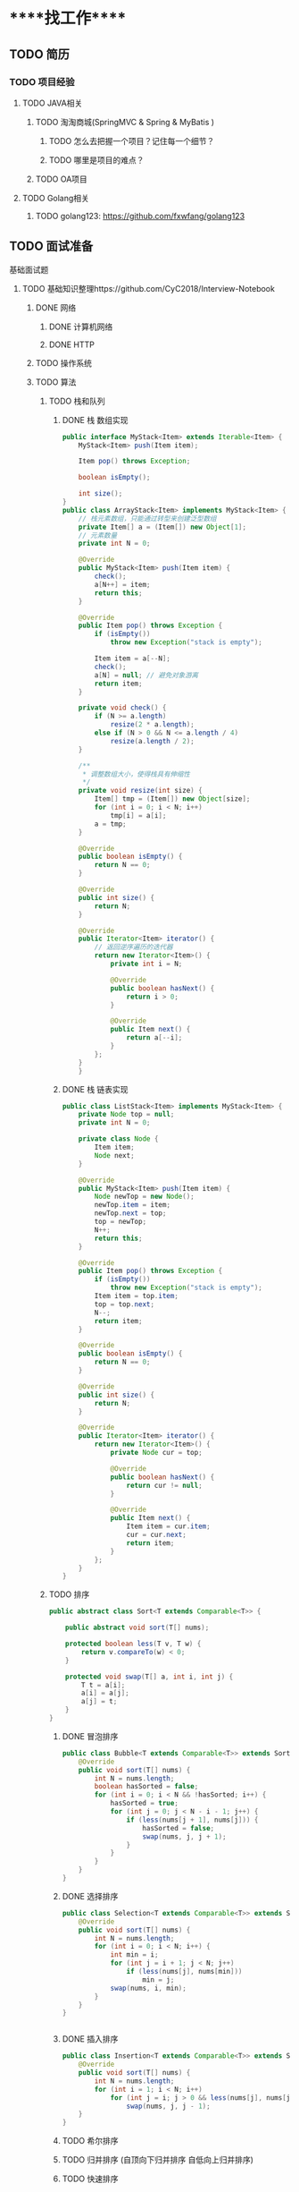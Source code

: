 * *****找工作*****
** TODO 简历
*** TODO 项目经验
**** TODO JAVA相关
***** TODO 淘淘商城(SpringMVC & Spring & MyBatis )
****** TODO 怎么去把握一个项目？记住每一个细节？
****** TODO 哪里是项目的难点？
***** TODO OA项目
**** TODO Golang相关
***** TODO golang123: https://github.com/fxwfang/golang123
** TODO 面试准备
**** 基础面试题
***** TODO 基础知识整理https://github.com/CyC2018/Interview-Notebook
****** DONE 网络
******* DONE 计算机网络
******* DONE HTTP
****** TODO 操作系统
****** TODO 算法
******* TODO 栈和队列
******** DONE 栈 数组实现
#+BEGIN_SRC java 
public interface MyStack<Item> extends Iterable<Item> {
    MyStack<Item> push(Item item);

    Item pop() throws Exception;

    boolean isEmpty();

    int size();
}
public class ArrayStack<Item> implements MyStack<Item> {
    // 栈元素数组，只能通过转型来创建泛型数组
    private Item[] a = (Item[]) new Object[1];
    // 元素数量
    private int N = 0;

    @Override
    public MyStack<Item> push(Item item) {
        check();
        a[N++] = item;
        return this;
    }

    @Override
    public Item pop() throws Exception {
        if (isEmpty())
            throw new Exception("stack is empty");

        Item item = a[--N];
        check();
        a[N] = null; // 避免对象游离
        return item;
    }

    private void check() {
        if (N >= a.length)
            resize(2 * a.length);
        else if (N > 0 && N <= a.length / 4)
            resize(a.length / 2);
    }

    /**
     * 调整数组大小，使得栈具有伸缩性
     */
    private void resize(int size) {
        Item[] tmp = (Item[]) new Object[size];
        for (int i = 0; i < N; i++)
            tmp[i] = a[i];
        a = tmp;
    }

    @Override
    public boolean isEmpty() {
        return N == 0;
    }

    @Override
    public int size() {
        return N;
    }

    @Override
    public Iterator<Item> iterator() {
        // 返回逆序遍历的迭代器
        return new Iterator<Item>() {
            private int i = N;

            @Override
            public boolean hasNext() {
                return i > 0;
            }

            @Override
            public Item next() {
                return a[--i];
            }
        };
    }
    }

#+END_SRC
******** DONE 栈 链表实现
#+BEGIN_SRC java
public class ListStack<Item> implements MyStack<Item> {
    private Node top = null;
    private int N = 0;

    private class Node {
        Item item;
        Node next;
    }

    @Override
    public MyStack<Item> push(Item item) {
        Node newTop = new Node();
        newTop.item = item;
        newTop.next = top;
        top = newTop;
        N++;
        return this;
    }

    @Override
    public Item pop() throws Exception {
        if (isEmpty())
            throw new Exception("stack is empty");
        Item item = top.item;
        top = top.next;
        N--;
        return item;
    }

    @Override
    public boolean isEmpty() {
        return N == 0;
    }

    @Override
    public int size() {
        return N;
    }

    @Override
    public Iterator<Item> iterator() {
        return new Iterator<Item>() {
            private Node cur = top;

            @Override
            public boolean hasNext() {
                return cur != null;
            }

            @Override
            public Item next() {
                Item item = cur.item;
                cur = cur.next;
                return item;
            }
        };
    }
}

#+END_SRC
******* TODO 排序
#+BEGIN_SRC java
public abstract class Sort<T extends Comparable<T>> {

    public abstract void sort(T[] nums);

    protected boolean less(T v, T w) {
        return v.compareTo(w) < 0;
    }

    protected void swap(T[] a, int i, int j) {
        T t = a[i];
        a[i] = a[j];
        a[j] = t;
    }
}

#+END_SRC
******** DONE 冒泡排序
#+BEGIN_SRC java 
public class Bubble<T extends Comparable<T>> extends Sort<T> {
    @Override
    public void sort(T[] nums) {
        int N = nums.length;
        boolean hasSorted = false;
        for (int i = 0; i < N && !hasSorted; i++) {
            hasSorted = true;
            for (int j = 0; j < N - i - 1; j++) {
                if (less(nums[j + 1], nums[j])) {
                    hasSorted = false;
                    swap(nums, j, j + 1);
                }
            }
        }
    }
}
#+END_SRC
******** DONE 选择排序
#+BEGIN_SRC java 
public class Selection<T extends Comparable<T>> extends Sort<T> {
    @Override
    public void sort(T[] nums) {
        int N = nums.length;
        for (int i = 0; i < N; i++) {
            int min = i;
            for (int j = i + 1; j < N; j++)
                if (less(nums[j], nums[min]))
                    min = j;
            swap(nums, i, min);
        }
    }
}


#+END_SRC
******** DONE 插入排序
#+BEGIN_SRC java
public class Insertion<T extends Comparable<T>> extends Sort<T> {
    @Override
    public void sort(T[] nums) {
        int N = nums.length;
        for (int i = 1; i < N; i++)
            for (int j = i; j > 0 && less(nums[j], nums[j - 1]); j--)
                swap(nums, j, j - 1);
    }
}

#+END_SRC
******** TODO 希尔排序
******** TODO 归并排序 (自顶向下归并排序 自低向上归并排序)
******** TODO 快速排序
******** TODO 堆排序
******* TODO 查找
******** TODO 链表实现无序符号表
******** TODO 二分查找实现有序符号表
******** TODO 二叉查找树
******** TODO 2-3查找树
******** TODO 红黑树
******** TODO 散列表

****** TODO 面向对象
******* TODO 设计模式
******* TODO 面向对象思想
******** TODO 三大特性
******** TODO 类图
******** TODO 设计原则
****** TODO 数据库
******* DONE 数据库系统原理
******* DONE MySQL
******** DONE explain的使用
#+BEGIN_SRC   sql explain详解
mysql> explain select * from tb_item_desc;
+----+-------------+--------------+------------+------+---------------+------+---------+------+------+----------+-------+
| id | select_type | table        | partitions | type | possible_keys | key  | key_len | ref  | rows | filtered | Extra |
+----+-------------+--------------+------------+------+---------------+------+---------+------+------+----------+-------+
|  1 | SIMPLE      | tb_item_desc | NULL       | ALL  | NULL          | NULL | NULL    | NULL | 1503 |   100.00 | NULL  |
+----+-------------+--------------+------------+------+---------------+------+---------+------+------+----------+-------+
id : 查询标识.id越大优先查询,id相同自上而下执行
select_type : 查询的类型
1 SIMPLE :简单的SELECT,不使用UNION或子查询
2 PRIMARY :查询中包含任何复杂的子部分,最外层的select被标记为PRIMARY
3 UNION :UNION中第二个或后面的SELECT语句
table : 查询的表
partitions : 
type : 连接类型，表示MySQL在表中找到所需行的方式
4 ALL : full table scan , 遍历全表以找到匹配的行
5 index: full index scan , index与all区别为index类型只遍历索引树
6 range :只检索给定范围的行,使用一个索引来选择行
7 NULL : MySQL在优化过程中分解语句,执行时甚至不用范围表或索引

possible_keys: 可能选择的索引
key : 实际使用的索引
key_len : 使用的索引长度
ref :表的连接匹配条件,即哪些列或常量被用于查找索引列上的值 
rows: 估计查询的行数
filtered : 被条件过滤的的行数的百分比
Extra: 解决查询的一些额外信息
#+END_SRC
******* DONE SQL(视图 存储过程 游标 触发器 权限管理 没看完)
******* TODO Redis
****** TODO Java
******* DONE JVM(粗略浏览)
******* DONE Java基础
******* TODO Java容器
******* TODO JDK中的设计模式
******* TODO Java并发
******* TODO Java教程 https://www.javatpoint.com/java-tutorial
******* TODO Java IO
****** TODO 分布式
******* DONE 分布式基础
******* TODO 一致性协议
******* TODO 分布式问题分析
****** TODO 工具
****** TODO 编程实践

***** TODO 后端技术架构图谱 https://github.com/xingshaocheng/architect-awesome
****** TODO 数据结构 
****** TODO 常用法算
******* 排序_查找算法
******** TODO 快速排序
#+BEGIN_SRC java


#+END_SRC
******** TODO 归并排序
******** TODO 堆排序
******** TODO 计数排序
******** TODO 基数排序
******** TODO 二分查找
******** TODO Java中的排序工具
******* TODO 布隆过滤器
******* TODO 字符串比较(KMP算法)
******* TODO 深度优先&广度优先
******* TODO 贪心算法
******* TODO 回溯算法
******* TODO 剪支算法
******* TODO 动态规划
******* TODO 朴素贝叶斯
******* TODO 推荐算法
******* TODO 最小生成树算法
******* TODO 最短路径算法
****** TODO 并发
******* TODO Java并发
******* DONE Java多线程
******* DONE Java线程安全
****** TODO 操作系统
****** TODO 设计模式
******* DONE 设计模式的六大原则(开闭原则 里氏置换原则 依赖倒转原则 接口隔离原则 迪米特法则 合成复用原则)
******* TODO 23种常见设计模式
******** DONE 单例模式
#+BEGIN_SRC java
//意图：确保一个类只有一个实例,并提供该实例的全局访问点。
#+END_SRC
******** DONE 工厂模式(简单工厂Simple Factory & 工厂方法 Factory Method & 抽象工厂 Abstract Factory)
#+BEGIN_SRC java 
//1.简单工厂(Simple Factory)
//不是设计模式,更像是一种编程习惯,它把实例化的操作单独放到一个类中，这个类就成为工厂类，让工厂类决定应该用哪个子类来实例化。
//意图：在创建一个对象时不向客户暴露接口,并提供一个创建对象的通用接口.

//2.工厂方法(Factory Method)
//意图： 定义了一个创建对象的接口,但由子类决定要实例化哪一个类.

//3.抽象工厂(Abstract Factory)
//意图： 提供一个接口,用于创建相关的对象家族.

#+END_SRC
******** DONE 建造者模式(Builder Pattern)
#+BEGIN_SRC  java
//意图：封装一个对象的构造过程  StringBuilder实现

#+END_SRC
******** DONE 代理模式(Proxy)
#+BEGIN_SRC java 
//意图：提供目标对象之外的访问方式,即通过代理对象访问目标对象,这样做的好处是可以在目标对象的实现基础上,增加额外的功能操作.

//1.静态代理:静态代理在使用时,需要定义接口或父类,被代理对象和代理对象一起实现相同的接口或者父类.
//:注意：代理对象和目标对象要实现相同的接口,然后通过调用相同的方法来调用目标对象的方法.
//code:

//2.动态代理 TODO


//3.Cglib代理  TODO

//参考
https://www.cnblogs.com/cenyu/p/6289209.html
https://www.cnblogs.com/vincentzh/p/5988145.html

#+END_SRC
******** TODO 中介者模式(Mediator)
#+BEGIN_SRC java


#+END_SRC
#+BEGIN_SRC java
//意图： 集中相关对象之间复杂的沟通和控制方式.
//Mediator : 中介者,定义一个接口用于与各同事对象通信.
//Collegue : 同事,相关对象



#+END_SRC
******** TODO 观察者模式(Observer)
#+BEGIN_SRC java 
//定义对象之间的一对多依赖,当一个对象状态改变时,它的所有依赖都会收到通知并且自动更新状态.
//主题(Subject):被观察的对象(一的一方),具有注册和移除观察者,并通知所有注册者的功能,通过维护一张列表来实现一系列操作.

//观察者(Observer) : 观察者(多的一方),注册需要调用主题的registerObserver()方法.




#+END_SRC
******** TODO 策略模式(Strategy)
#+BEGIN_SRC 

#+END_SRC
******** TODO 模板方法(Template Method)
#+BEGIN_SRC 

#+END_SRC
******** TODO 适配器模式(Adapter)
******** TODO 桥接模式
******** TODO 装饰者模式
****** TODO 运维 & 统计 & 技术支持
******* TODO Docker技术
****** TODO 中间间
****** TODO 网络
****** TODO 数据库
****** TODO 搜索引擎
****** TODO 性能
****** TODO 大数据
****** TODO 安全
****** TODO 常用开源框架
****** TODO 分布式设计
****** TODO 设计思想 & 开发模式
****** TODO 项目管理
       
* ***** 书籍阅读 ******
** 深入计算机系统
*** TODO 计算机系统漫游
*** TODO 信息的表示和处理
*** TODO 程序的程序级表示
*** TODO 处理器的体系结构
*** TODO 优化程序性能
*** TODO 存储器层次结构
*** TODO 链接
*** TODO 异常控制流
*** TODO 虚拟内存
*** TODO 系统级I/O
*** TODO 网络编程
*** TODO 并发编程
* ***** 视频教程 *****
** 马哥Linux视频教程
*** Linux初级运维
*** Linux中级运维
*** Linux高级运维
**** Tomcat系列
#+BEGIN_SRC  java


//参考资料
//1.https://blog.csdn.net/Zerohuan/article/details/50752635
//2.https://blog.csdn.net/column/details/tomcat8.html
#+END_SRC
** 架构之路
*** Java高并发
*** 深入JVM内核
*** RPC架构
*** Redis集群与应用
*** Dubbo入门到精通
*** Nginx网站架构实现
*** Tomcat负载均衡&调优

* ***** 前端知识 *****
** JavaScript (https://www.liaoxuefeng.com/wiki/001434446689867b27157e896e74d51a89c25cc8b43bdb3000)
*** TODO 快速入门
*** TODO 函数
*** TODO 标准对象
*** TODO 面向对象编程
*** TODO 浏览器
*** TODO JQuery
*** TODO 错误处理
** VUE 

* ***** Golang ***** 
** new 和 make 的区别
** foreach (使用的是副本的方式)
* ***** 学习之道 ****
** 精细化，不要动不动就找一个大的项目，这样不但会有大量的重复工作，也会使自己很疲惫。
** 毕业设计带来的感想: 很多东西是不需要重头开始的，要抓住亮点，突出重点。
** 找工作带来的感想：
*** 职业规划很重要
*** 
